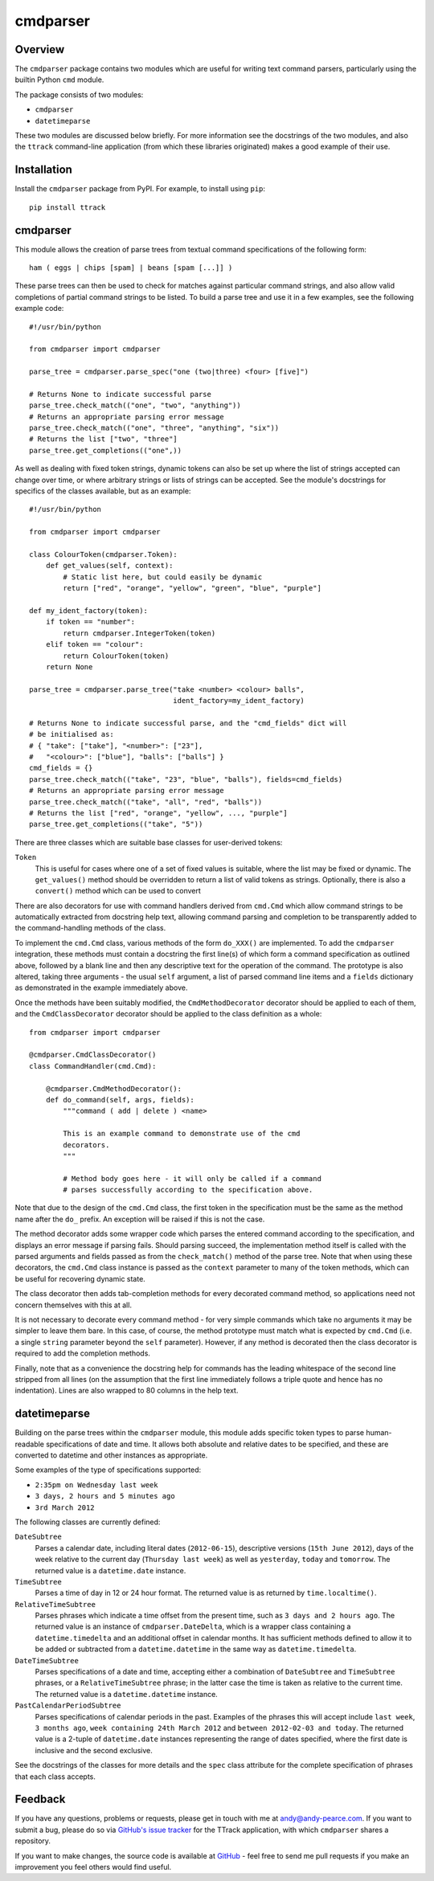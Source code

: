 =========
cmdparser
=========

Overview
========

The ``cmdparser`` package contains two modules which are useful for writing
text command parsers, particularly using the builtin Python ``cmd`` module.

The package consists of two modules:

* ``cmdparser``
* ``datetimeparse``

These two modules are discussed below briefly. For more information see the
docstrings of the two modules, and also the ``ttrack`` command-line application
(from which these libraries originated) makes a good example of their use.


Installation
============

Install the ``cmdparser`` package from PyPI. For example, to install using
``pip``::

    pip install ttrack


cmdparser
=========

This module allows the creation of parse trees from textual command
specifications of the following form::

    ham ( eggs | chips [spam] | beans [spam [...]] )

These parse trees can then be used to check for matches against particular
command strings, and also allow valid completions of partial command strings to
be listed. To build a parse tree and use it in a few examples, see the
following example code::

    #!/usr/bin/python

    from cmdparser import cmdparser

    parse_tree = cmdparser.parse_spec("one (two|three) <four> [five]")

    # Returns None to indicate successful parse
    parse_tree.check_match(("one", "two", "anything"))
    # Returns an appropriate parsing error message
    parse_tree.check_match(("one", "three", "anything", "six"))
    # Returns the list ["two", "three"]
    parse_tree.get_completions(("one",))

As well as dealing with fixed token strings, dynamic tokens can also be set up
where the list of strings accepted can change over time, or where arbitrary
strings or lists of strings can be accepted. See the module's docstrings for
specifics of the classes available, but as an example::

    #!/usr/bin/python

    from cmdparser import cmdparser

    class ColourToken(cmdparser.Token):
        def get_values(self, context):
            # Static list here, but could easily be dynamic
            return ["red", "orange", "yellow", "green", "blue", "purple"]

    def my_ident_factory(token):
        if token == "number":
            return cmdparser.IntegerToken(token)
        elif token == "colour":
            return ColourToken(token)
        return None

    parse_tree = cmdparser.parse_tree("take <number> <colour> balls",
                                      ident_factory=my_ident_factory)

    # Returns None to indicate successful parse, and the "cmd_fields" dict will
    # be initialised as:
    # { "take": ["take"], "<number>": ["23"],
    #   "<colour>": ["blue"], "balls": ["balls"] }
    cmd_fields = {}
    parse_tree.check_match(("take", "23", "blue", "balls"), fields=cmd_fields)
    # Returns an appropriate parsing error message
    parse_tree.check_match(("take", "all", "red", "balls"))
    # Returns the list ["red", "orange", "yellow", ..., "purple"]
    parse_tree.get_completions(("take", "5"))


There are three classes which are suitable base classes for user-derived
tokens:

``Token``
  This is useful for cases where one of a set of fixed values is suitable,
  where the list may be fixed or dynamic. The ``get_values()`` method should be
  overridden to return a list of valid tokens as strings. Optionally, there is
  also a ``convert()`` method which can be used to convert

There are also decorators for use with command handlers derived from ``cmd.Cmd``
which allow command strings to be automatically extracted from docstring help
text, allowing command parsing and completion to be transparently added to the
command-handling methods of the class.

To implement the ``cmd.Cmd`` class, various methods of the form ``do_XXX()`` are
implemented. To add the ``cmdparser`` integration, these methods must contain a
docstring the first line(s) of which form a command specification as outlined
above, followed by a blank line and then any descriptive text for the operation
of the command. The prototype is also altered, taking three arguments - the
usual ``self`` argument, a list of parsed command line items and a
``fields`` dictionary as demonstrated in the example immediately above.

Once the methods have been suitably modified, the ``CmdMethodDecorator``
decorator should be applied to each of them, and the ``CmdClassDecorator``
decorator should be applied to the class definition as a whole::

    from cmdparser import cmdparser

    @cmdparser.CmdClassDecorator()
    class CommandHandler(cmd.Cmd):

        @cmdparser.CmdMethodDecorator():
        def do_command(self, args, fields):
            """command ( add | delete ) <name>

            This is an example command to demonstrate use of the cmd
            decorators.
            """

            # Method body goes here - it will only be called if a command
            # parses successfully according to the specification above.

Note that due to the design of the ``cmd.Cmd`` class, the first token in the
specification must be the same as the method name after the ``do_`` prefix. An
exception will be raised if this is not the case.

The method decorator adds some wrapper code which parses the entered command
according to the specification, and displays an error message if parsing fails.
Should parsing succeed, the implementation method itself is called with the
parsed arguments and fields passed as from the ``check_match()`` method of the
parse tree. Note that when using these decorators, the ``cmd.Cmd`` class
instance is passed as the ``context`` parameter to many of the token methods,
which can be useful for recovering dynamic state.

The class decorator then adds tab-completion methods for every decorated
command method, so applications need not concern themselves with this at all.

It is not necessary to decorate every command method - for very simple commands
which take no arguments it may be simpler to leave them bare. In this case, of
course, the method prototype must match what is expected by ``cmd.Cmd``
(i.e. a single ``string`` parameter beyond the ``self`` parameter). However,
if any method is decorated then the class decorator is required to add the
completion methods.

Finally, note that as a convenience the docstring help for commands has the
leading whitespace of the second line stripped from all lines (on the
assumption that the first line immediately follows a triple quote and hence has
no indentation). Lines are also wrapped to 80 columns in the help text.


datetimeparse
=============

Building on the parse trees within the ``cmdparser`` module, this module adds
specific token types to parse human-readable specifications of date and time.
It allows both absolute and relative dates to be specified, and these are
converted to datetime and other instances as appropriate.

Some examples of the type of specifications supported:

* ``2:35pm on Wednesday last week``
* ``3 days, 2 hours and 5 minutes ago``
* ``3rd March 2012``

The following classes are currently defined:

``DateSubtree``
  Parses a calendar date, including literal dates (``2012-06-15``), descriptive
  versions (``15th June 2012``), days of the week relative to the current day
  (``Thursday last week``) as well as ``yesterday``, ``today`` and
  ``tomorrow``. The returned value is a ``datetime.date`` instance.

``TimeSubtree``
  Parses a time of day in 12 or 24 hour format. The returned value is as
  returned by ``time.localtime()``.

``RelativeTimeSubtree``
  Parses phrases which indicate a time offset from the present time, such as
  ``3 days and 2 hours ago``. The returned value is an instance of
  ``cmdparser.DateDelta``, which is a wrapper class containing a
  ``datetime.timedelta`` and an additional offset in calendar months. It has
  sufficient methods defined to allow it to be added or subtracted from
  a ``datetime.datetime`` in the same way as ``datetime.timedelta``.

``DateTimeSubtree``
  Parses specifications of a date and time, accepting either a combination of
  ``DateSubtree`` and ``TimeSubtree`` phrases, or a ``RelativeTimeSubtree``
  phrase; in the latter case the time is taken as relative to the current
  time. The returned value is a ``datetime.datetime`` instance.

``PastCalendarPeriodSubtree``
  Parses specifications of calendar periods in the past. Examples of the
  phrases this will accept include ``last week``, ``3 months ago``,
  ``week containing 24th March 2012`` and ``between 2012-02-03 and today``.
  The returned value is a 2-tuple of ``datetime.date`` instances representing
  the range of dates specified, where the first date is inclusive and the
  second exclusive.

See the docstrings of the classes for more details and the ``spec`` class
attribute for the complete specification of phrases that each class accepts.


Feedback
========

If you have any questions, problems or requests, please get in touch with me
at andy@andy-pearce.com. If you want to submit a bug, please do so via
`GitHub's issue tracker`_ for the TTrack application, with which ``cmdparser``
shares a repository.

If you want to make changes, the source code is available at GitHub_ - feel
free to send me pull requests if you make an improvement you feel others would
find useful.

.. _GitHub: https://github.com/Cartroo/ttrack
.. _`GitHub's issue tracker`: https://github.com/Cartroo/ttrack/issues

